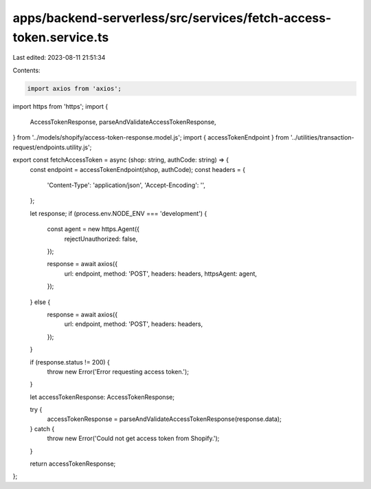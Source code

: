 apps/backend-serverless/src/services/fetch-access-token.service.ts
==================================================================

Last edited: 2023-08-11 21:51:34

Contents:

.. code-block:: ts

    import axios from 'axios';
import https from 'https';
import {
    AccessTokenResponse,
    parseAndValidateAccessTokenResponse,
} from '../models/shopify/access-token-response.model.js';
import { accessTokenEndpoint } from '../utilities/transaction-request/endpoints.utility.js';

export const fetchAccessToken = async (shop: string, authCode: string) => {
    const endpoint = accessTokenEndpoint(shop, authCode);
    const headers = {
        'Content-Type': 'application/json',
        'Accept-Encoding': '',
    };

    let response;
    if (process.env.NODE_ENV === 'development') {
        const agent = new https.Agent({
            rejectUnauthorized: false,
        });

        response = await axios({
            url: endpoint,
            method: 'POST',
            headers: headers,
            httpsAgent: agent,
        });
    } else {
        response = await axios({
            url: endpoint,
            method: 'POST',
            headers: headers,
        });
    }

    if (response.status != 200) {
        throw new Error('Error requesting access token.');
    }

    let accessTokenResponse: AccessTokenResponse;

    try {
        accessTokenResponse = parseAndValidateAccessTokenResponse(response.data);
    } catch {
        throw new Error('Could not get access token from Shopify.');
    }

    return accessTokenResponse;
};


